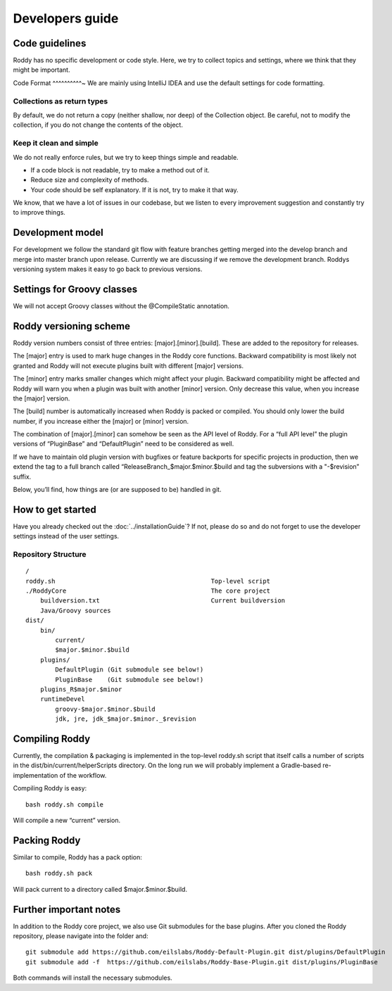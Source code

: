 Developers guide
----------------

Code guidelines
~~~~~~~~~~~~~~~
Roddy has no specific development or code style.
Here, we try to collect topics and settings, where we think that they might be important.

Code Format
^^^^^^^^^^~
We are mainly using IntelliJ IDEA and use the default settings for code formatting.

Collections as return types
^^^^^^^^^^^^^^^^^^^^^^^^^^^^^^^^^^^^^^^^^^^

By default, we do not return a copy (neither shallow, nor deep) of the Collection object. Be careful, not to modify the collection, if you do not change the contents of the object.

Keep it clean and simple
^^^^^^^^^^^^^^^^^^^^^^^^

We do not really enforce rules, but we try to keep things simple and readable.

- If a code block is not readable, try to make a method out of it.

- Reduce size and complexity of methods.

- Your code should be self explanatory. If it is not, try to make it that way.

We know, that we have a lot of issues in our codebase, but we listen to every improvement suggestion and constantly try to improve things.

Development model
~~~~~~~~~~~~~~~~~

For development we follow the standard git flow with feature branches
getting merged into the develop branch and merge into master branch upon
release. Currently we are discussing if we remove the development branch.
Roddys versioning system makes it easy to go back to previous versions.

Settings for Groovy classes
~~~~~~~~~~~~~~~~~~~~~~~~~~~

We will not accept Groovy classes without the @CompileStatic annotation.


Roddy versioning scheme
~~~~~~~~~~~~~~~~~~~~~~~

Roddy version numbers consist of three entries: [major].[minor].[build].
These are added to the repository for releases.

The [major] entry is used to mark huge changes in the Roddy core
functions. Backward compatibility is most likely not granted and Roddy
will not execute plugins built with different [major] versions.

The [minor] entry marks smaller changes which might affect your plugin.
Backward compatibility might be affected and Roddy will warn you when a
plugin was built with another [minor] version. Only decrease this value,
when you increase the [major] version.

The [build] number is automatically increased when Roddy is packed or
compiled. You should only lower the build number, if you increase either
the [major] or [minor] version.

The combination of [major].[minor] can somehow be seen as the API level
of Roddy. For a “full API level” the plugin versions of “PluginBase” and
“DefaultPlugin” need to be considered as well.

If we have to maintain old plugin version with bugfixes or feature
backports for specific projects in production, then we extend the tag to
a full branch called “ReleaseBranch_$major.$minor.$build and tag the subversions with a "-$revision” suffix.

Below, you’ll find, how things are (or are supposed to be) handled in
git.

How to get started
~~~~~~~~~~~~~~~~~~

Have you already checked out the :doc:`../installationGuide`?
If not, please do so and do not forget to use the developer
settings instead of the user settings.

Repository Structure
^^^^^^^^^^^^^^^^^^^^

::

    /
    roddy.sh                                          Top-level script
    ./RoddyCore                                       The core project
        buildversion.txt                              Current buildversion
        Java/Groovy sources
    dist/
        bin/
            current/
            $major.$minor.$build
        plugins/
            DefaultPlugin (Git submodule see below!)
            PluginBase    (Git submodule see below!)
        plugins_R$major.$minor
        runtimeDevel
            groovy-$major.$minor.$build
            jdk, jre, jdk_$major.$minor._$revision

Compiling Roddy
~~~~~~~~~~~~~~~

Currently, the compilation & packaging is implemented in the top-level
roddy.sh script that itself calls a number of scripts in the
dist/bin/current/helperScripts directory. On the long run we will
probably implement a Gradle-based re-implementation of the workflow.

Compiling Roddy is easy:

::

    bash roddy.sh compile

Will compile a new “current” version.


Packing Roddy
~~~~~~~~~~~~~

Similar to compile, Roddy has a pack option:

::

    bash roddy.sh pack

Will pack current to a directory called $major.$minor.$build.


Further important notes
~~~~~~~~~~~~~~~~~~~~~~~

In addition to the Roddy core project, we also use Git submodules for the base plugins.
After you cloned the Roddy repository, please navigate into the folder and:

::

    git submodule add https://github.com/eilslabs/Roddy-Default-Plugin.git dist/plugins/DefaultPlugin
    git submodule add -f  https://github.com/eilslabs/Roddy-Base-Plugin.git dist/plugins/PluginBase

Both commands will install the necessary submodules.